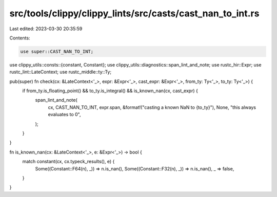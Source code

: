 src/tools/clippy/clippy_lints/src/casts/cast_nan_to_int.rs
==========================================================

Last edited: 2023-03-30 20:35:59

Contents:

.. code-block:: rs

    use super::CAST_NAN_TO_INT;

use clippy_utils::consts::{constant, Constant};
use clippy_utils::diagnostics::span_lint_and_note;
use rustc_hir::Expr;
use rustc_lint::LateContext;
use rustc_middle::ty::Ty;

pub(super) fn check(cx: &LateContext<'_>, expr: &Expr<'_>, cast_expr: &Expr<'_>, from_ty: Ty<'_>, to_ty: Ty<'_>) {
    if from_ty.is_floating_point() && to_ty.is_integral() && is_known_nan(cx, cast_expr) {
        span_lint_and_note(
            cx,
            CAST_NAN_TO_INT,
            expr.span,
            &format!("casting a known NaN to {to_ty}"),
            None,
            "this always evaluates to 0",
        );
    }
}

fn is_known_nan(cx: &LateContext<'_>, e: &Expr<'_>) -> bool {
    match constant(cx, cx.typeck_results(), e) {
        Some((Constant::F64(n), _)) => n.is_nan(),
        Some((Constant::F32(n), _)) => n.is_nan(),
        _ => false,
    }
}


